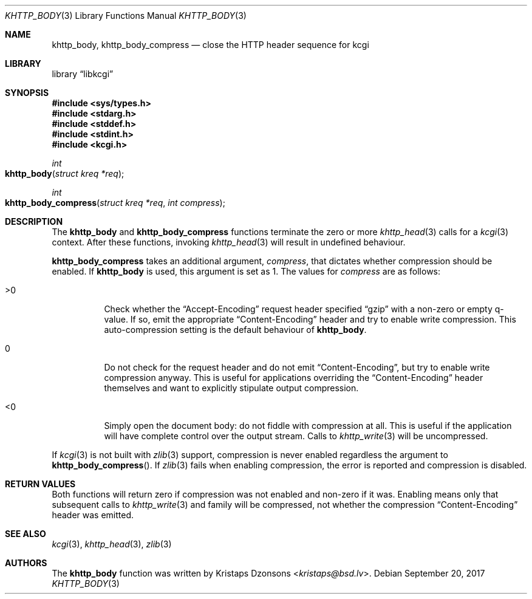 .\"	$Id$
.\"
.\" Copyright (c) 2014 Kristaps Dzonsons <kristaps@bsd.lv>
.\"
.\" Permission to use, copy, modify, and distribute this software for any
.\" purpose with or without fee is hereby granted, provided that the above
.\" copyright notice and this permission notice appear in all copies.
.\"
.\" THE SOFTWARE IS PROVIDED "AS IS" AND THE AUTHOR DISCLAIMS ALL WARRANTIES
.\" WITH REGARD TO THIS SOFTWARE INCLUDING ALL IMPLIED WARRANTIES OF
.\" MERCHANTABILITY AND FITNESS. IN NO EVENT SHALL THE AUTHOR BE LIABLE FOR
.\" ANY SPECIAL, DIRECT, INDIRECT, OR CONSEQUENTIAL DAMAGES OR ANY DAMAGES
.\" WHATSOEVER RESULTING FROM LOSS OF USE, DATA OR PROFITS, WHETHER IN AN
.\" ACTION OF CONTRACT, NEGLIGENCE OR OTHER TORTIOUS ACTION, ARISING OUT OF
.\" OR IN CONNECTION WITH THE USE OR PERFORMANCE OF THIS SOFTWARE.
.\"
.Dd $Mdocdate: September 20 2017 $
.Dt KHTTP_BODY 3
.Os
.Sh NAME
.Nm khttp_body ,
.Nm khttp_body_compress
.Nd close the HTTP header sequence for kcgi
.Sh LIBRARY
.Lb libkcgi
.Sh SYNOPSIS
.In sys/types.h
.In stdarg.h
.In stddef.h
.In stdint.h
.In kcgi.h
.Ft int
.Fo khttp_body
.Fa "struct kreq *req"
.Fc
.Ft int
.Fo khttp_body_compress
.Fa "struct kreq *req"
.Fa "int compress"
.Fc
.Sh DESCRIPTION
The
.Nm khttp_body
and
.Nm khttp_body_compress
functions terminate the zero or more
.Xr khttp_head 3
calls for a
.Xr kcgi 3
context.
After these functions, invoking
.Xr khttp_head 3
will result in undefined behaviour.
.Pp
.Nm khttp_body_compress
takes an additional argument,
.Fa compress ,
that dictates whether compression should be enabled.
If
.Nm khttp_body
is used, this argument is set as 1.
The values for
.Fa compress
are as follows:
.Bl -tag -width Ds
.It >0
Check whether the
.Dq Accept-Encoding
request header specified
.Dq gzip
with a non-zero or empty q-value.
If so, emit the appropriate
.Dq Content-Encoding
header and try to enable write compression.
This auto-compression setting is the default behaviour of
.Nm khttp_body .
.It 0
Do not check for the request header and do not emit
.Dq Content-Encoding ,
but try to enable write compression anyway.
This is useful for applications overriding the
.Dq Content-Encoding
header themselves and want to explicitly stipulate output compression.
.It <0
Simply open the document body: do not fiddle with compression at all.
This is useful if the application will have complete control over the
output stream.
Calls to
.Xr khttp_write 3
will be uncompressed.
.El
.Pp
If
.Xr kcgi 3
is not built with
.Xr zlib 3
support, compression is never enabled regardless the argument to
.Fn khttp_body_compress .
If
.Xr zlib 3
fails when enabling compression, the error is reported and compression
is disabled.
.Sh RETURN VALUES
Both functions will return zero if compression was not enabled and
non-zero if it was.
Enabling means only that subsequent calls to
.Xr khttp_write 3
and family will be compressed, not whether the compression
.Dq Content-Encoding
header was emitted.
.Sh SEE ALSO
.Xr kcgi 3 ,
.Xr khttp_head 3 ,
.Xr zlib 3
.Sh AUTHORS
The
.Nm
function was written by
.An Kristaps Dzonsons Aq Mt kristaps@bsd.lv .

